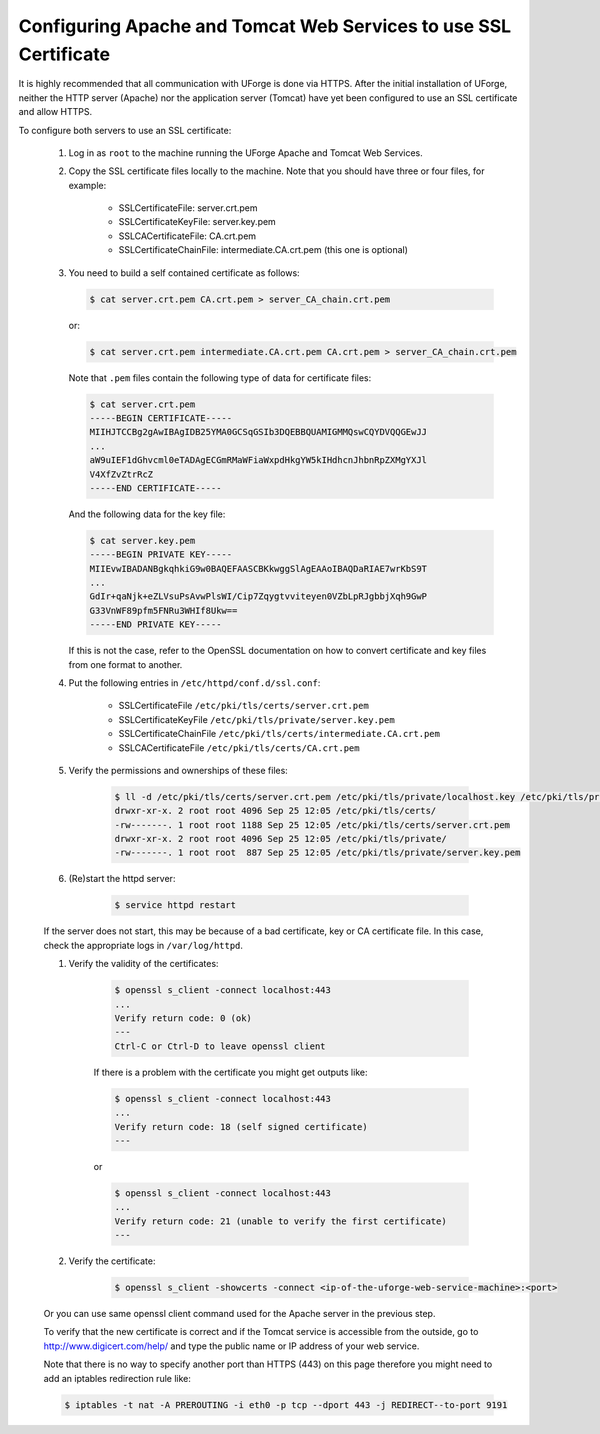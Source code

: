 .. Copyright 2017 FUJITSU LIMITED

.. _config-ssl-cert:

Configuring Apache and Tomcat Web Services to use SSL Certificate
-----------------------------------------------------------------

It is highly recommended that all communication with UForge is done via HTTPS.  After the initial installation of UForge, neither the HTTP server (Apache) nor the application server (Tomcat) have yet been configured to use an SSL certificate and allow HTTPS.

To configure both servers to use an SSL certificate:

	#. Log in as ``root`` to the machine running the UForge Apache and Tomcat Web Services.

	#. Copy the SSL certificate files locally to the machine.  Note that you should have three or four files, for example: 

		* SSLCertificateFile: server.crt.pem
		* SSLCertificateKeyFile: server.key.pem
		* SSLCACertificateFile: CA.crt.pem
		* SSLCertificateChainFile: intermediate.CA.crt.pem (this one is optional)
	
	#.	You need to build a self contained certificate as follows:

		.. code-block:: shell

			$ cat server.crt.pem CA.crt.pem > server_CA_chain.crt.pem

		or: 

		.. code-block:: shell

			$ cat server.crt.pem intermediate.CA.crt.pem CA.crt.pem > server_CA_chain.crt.pem

		Note that ``.pem`` files contain the following type of data for certificate files:

		.. code-block:: shell

			$ cat server.crt.pem
			-----BEGIN CERTIFICATE----- 
			MIIHJTCCBg2gAwIBAgIDB25YMA0GCSqGSIb3DQEBBQUAMIGMMQswCQYDVQQGEwJJ 
			...
			aW9uIEF1dGhvcml0eTADAgECGmRMaWFiaWxpdHkgYW5kIHdhcnJhbnRpZXMgYXJl
			V4XfZvZtrRcZ 
			-----END CERTIFICATE-----

		And the following data for the key file:

		.. code-block:: shell

			$ cat server.key.pem
			-----BEGIN PRIVATE KEY----- 
			MIIEvwIBADANBgkqhkiG9w0BAQEFAASCBKkwggSlAgEAAoIBAQDaRIAE7wrKbS9T 
			...
			GdIr+qaNjk+eZLVsuPsAvwPlsWI/Cip7Zqygtvviteyen0VZbLpRJgbbjXqh9GwP 
			G33VnWF89pfm5FNRu3WHIf8Ukw== 
			-----END PRIVATE KEY----- 

		If this is not the case, refer to the OpenSSL documentation on how to convert certificate and key files from one format to another.

	#. Put the following entries in ``/etc/httpd/conf.d/ssl.conf``:

		* SSLCertificateFile ``/etc/pki/tls/certs/server.crt.pem``
		* SSLCertificateKeyFile ``/etc/pki/tls/private/server.key.pem`` 
		* SSLCertificateChainFile ``/etc/pki/tls/certs/intermediate.CA.crt.pem`` 
		* SSLCACertificateFile ``/etc/pki/tls/certs/CA.crt.pem``

	#. Verify the permissions and ownerships of these files:

		.. code-block:: shell

			$ ll -d /etc/pki/tls/certs/server.crt.pem /etc/pki/tls/private/localhost.key /etc/pki/tls/private/ /etc/pki/tls/certs/ 
			drwxr-xr-x. 2 root root 4096 Sep 25 12:05 /etc/pki/tls/certs/ 
			-rw-------. 1 root root 1188 Sep 25 12:05 /etc/pki/tls/certs/server.crt.pem 
			drwxr-xr-x. 2 root root 4096 Sep 25 12:05 /etc/pki/tls/private/ 
			-rw-------. 1 root root  887 Sep 25 12:05 /etc/pki/tls/private/server.key.pem 

	#. (Re)start the httpd server:

		.. code-block:: shell

			$ service httpd restart

	If the server does not start, this may be because of a bad certificate, key or CA certificate file. In this case, check the appropriate logs in ``/var/log/httpd``.

	#. Verify the validity of the certificates:

		.. code-block:: shell

			$ openssl s_client -connect localhost:443
			...
		    	Verify return code: 0 (ok) 
			---
			Ctrl-C or Ctrl-D to leave openssl client

		If there is a problem with the certificate you might get outputs like:

		.. code-block:: shell

			$ openssl s_client -connect localhost:443
			...
		    	Verify return code: 18 (self signed certificate) 
			---

		or

		.. code-block:: shell

			$ openssl s_client -connect localhost:443
			...
		    	Verify return code: 21 (unable to verify the first certificate) 
			---

	#. Verify the certificate:

		.. code-block:: shell

			$ openssl s_client -showcerts -connect <ip-of-the-uforge-web-service-machine>:<port>

	Or you can use same openssl client command used for the Apache server in the previous step.

	To verify that the new certificate is correct and if the Tomcat service is accessible from the outside, go to `http://www.digicert.com/help/ <http://www.digicert.com/help/>`_ and type the public name or IP address of your web service. 

	Note that there is no way to specify another port than HTTPS (443) on this page therefore you might need to add an iptables redirection rule like:

	.. code-block:: shell 

		$ iptables -t nat -A PREROUTING -i eth0 -p tcp --dport 443 -j REDIRECT--to-port 9191

